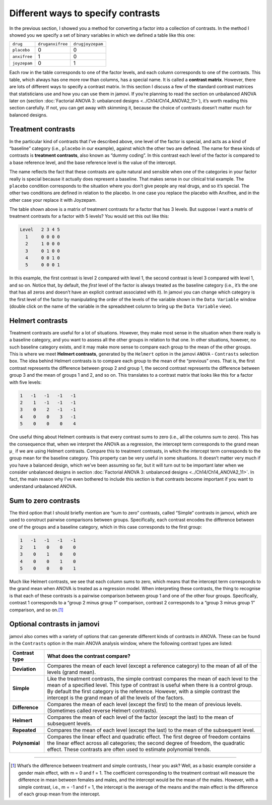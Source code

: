 .. sectionauthor:: `Danielle J. Navarro <https://djnavarro.net/>`_ and `David R. Foxcroft <https://www.davidfoxcroft.com/>`_

Different ways to specify contrasts
-----------------------------------

In the previous section, I showed you a method for converting a factor
into a collection of contrasts. In the method I showed you we specify a
set of binary variables in which we defined a table like this one:

+--------------+------------------+------------------+
| ``drug``     | ``druganxifree`` | ``drugjoyzepam`` |
+--------------+------------------+------------------+
| ``placebo``  |                0 |                0 |
+--------------+------------------+------------------+
| ``anxifree`` |                1 |                0 |
+--------------+------------------+------------------+
| ``joyzepam`` |                0 |                1 |
+--------------+------------------+------------------+

Each row in the table corresponds to one of the factor levels, and each column
corresponds to one of the contrasts. This table, which always has one more row
than columns, has a special name. It is called a **contrast matrix**. However,
there are lots of different ways to specify a contrast matrix. In this section
I discuss a few of the standard contrast matrices that statisticians use and
how you can use them in jamovi. If you’re planning to read the section on
unbalanced ANOVA later on (section :doc:`Factorial ANOVA 3: unbalanced designs
<../Ch14/Ch14_ANOVA2_11>`), it’s worth reading this section carefully. If not, you can
get away with skimming it, because the choice of contrasts doesn’t matter much
for balanced designs.

Treatment contrasts
~~~~~~~~~~~~~~~~~~~

In the particular kind of contrasts that I’ve described above, one level
of the factor is special, and acts as a kind of “baseline” category
(i.e., ``placebo`` in our example), against which the other two are
defined. The name for these kinds of contrasts is **treatment
contrasts**, also known as “dummy coding”. In this contrast each level
of the factor is compared to a base reference level, and the base
reference level is the value of the intercept.

The name reflects the fact that these contrasts are quite natural and
sensible when one of the categories in your factor really is special
because it actually does represent a baseline. That makes sense in our
clinical trial example. The ``placebo`` condition corresponds to the
situation where you don’t give people any real drugs, and so it’s
special. The other two conditions are defined in relation to the
placebo. In one case you replace the placebo with Anxifree, and in the
other case your replace it with Joyzepam.

The table shown above is a matrix of treatment contrasts for a factor
that has 3 levels. But suppose I want a matrix of treatment contrasts
for a factor with 5 levels? You would set this out like this:

.. code-block:: text

   Level   2 3 4 5
     1     0 0 0 0
     2     1 0 0 0
     3     0 1 0 0
     4     0 0 1 0
     5     0 0 0 1

In this example, the first contrast is level 2 compared with level 1,
the second contrast is level 3 compared with level 1, and so on. Notice
that, by default, the *first* level of the factor is always treated as
the baseline category (i.e., it’s the one that has all zeros and doesn’t
have an explicit contrast associated with it). In jamovi you can change
which category is the first level of the factor by manipulating the
order of the levels of the variable shown in the ``Data Variable`` window
(double click on the name of the variable in the spreadsheet column to
bring up the ``Data Variable`` view).

Helmert contrasts
~~~~~~~~~~~~~~~~~

Treatment contrasts are useful for a lot of situations. However, they
make most sense in the situation when there really is a baseline
category, and you want to assess all the other groups in relation to
that one. In other situations, however, no such baseline category
exists, and it may make more sense to compare each group to the mean of
the other groups. This is where we meet **Helmert contrasts**, generated
by the ``Helmert`` option in the jamovi ``ANOVA`` - ``Contrasts`` selection
box. The idea behind Helmert contrasts is to compare each group to the
mean of the “previous” ones. That is, the first contrast represents the
difference between group 2 and group 1, the second contrast represents
the difference between group 3 and the mean of groups 1 and 2, and so
on. This translates to a contrast matrix that looks like this for a
factor with five levels:

.. code-block:: text

   1   -1   -1   -1   -1
   2    1   -1   -1   -1
   3    0    2   -1   -1
   4    0    0    3   -1
   5    0    0    0    4

One useful thing about Helmert contrasts is that every contrast sums to zero
(i.e., all the columns sum to zero). This has the consequence that, when we
interpret the ANOVA as a regression, the intercept term corresponds to the
grand mean µ\ :sub:`..` if we are using Helmert contrasts. Compare this to
treatment contrasts, in which the intercept term corresponds to the group mean
for the baseline category. This property can be very useful in some situations.
It doesn’t matter very much if you have a balanced design, which we’ve been
assuming so far, but it will turn out to be important later when we consider
unbalanced designs in section :doc:`Factorial ANOVA 3: unbalanced designs
<../Ch14/Ch14_ANOVA2_11>`. In fact, the main reason why I’ve even bothered to include
this section is that contrasts become important if you want to understand
unbalanced ANOVA.

Sum to zero contrasts
~~~~~~~~~~~~~~~~~~~~~

The third option that I should briefly mention are “sum to zero” contrasts,
called “Simple” contrasts in jamovi, which are used to construct pairwise
comparisons between groups. Specifically, each contrast encodes the difference
between one of the groups and a baseline category, which in this case
corresponds to the first group:

.. code-block:: text

   1   -1   -1   -1   -1
   2    1    0    0    0
   3    0    1    0    0
   4    0    0    1    0
   5    0    0    0    1

Much like Helmert contrasts, we see that each column sums to zero, which
means that the intercept term corresponds to the grand mean when ANOVA
is treated as a regression model. When interpreting these contrasts, the
thing to recognise is that each of these contrasts is a pairwise
comparison between group 1 and one of the other four groups.
Specifically, contrast 1 corresponds to a “group 2 minus group 1”
comparison, contrast 2 corresponds to a “group 3 minus group 1”
comparison, and so on.\ [#]_

Optional contrasts in jamovi
~~~~~~~~~~~~~~~~~~~~~~~~~~~~

jamovi also comes with a variety of options that can generate different
kinds of contrasts in ANOVA. These can be found in the ``Contrasts``
option in the main ANOVA analysis window, where the following contrast
types are listed:

+----------------+-----------------------------------------------------+
| Contrast type  | What does the contrast compare?                     |
+================+=====================================================+
| **Deviation**  | Compares the mean of each level (except a reference |
|                | category) to the mean of all of the levels (grand   |
|                | mean).                                              |
+----------------+-----------------------------------------------------+
| **Simple**     | Like the treatment contrasts, the simple contrast   |
|                | compares the mean of each level to the mean of a    |
|                | specified level. This type of contrast is useful    |
|                | when there is a control group. By default the first |
|                | category is the reference. However, with a simple   |
|                | contrast the intercept is the grand mean of all the |
|                | levels of the factors.                              |
+----------------+-----------------------------------------------------+
| **Difference** | Compares the mean of each level (except the first)  |
|                | to the mean of previous levels. (Sometimes called   |
|                | reverse Helmert contrasts).                         |
+----------------+-----------------------------------------------------+
| **Helmert**    | Compares the mean of each level of the factor       |
|                | (except the last) to the mean of subsequent levels. |
+----------------+-----------------------------------------------------+
| **Repeated**   | Compares the mean of each level (except the last)   |
|                | to the mean of the subsequent level.                |
+----------------+-----------------------------------------------------+
| **Polynomial** | Compares the linear effect and quadratic effect.    |
|                | The first degree of freedom contains the linear     |
|                | effect across all categories; the second degree of  |
|                | freedom, the quadratic effect. These contrasts are  |
|                | often used to estimate polynomial trends.           |
+----------------+-----------------------------------------------------+

------

.. [#]
   What’s the difference between treatment and simple contrasts, I hear
   you ask? Well, as a basic example consider a gender main effect, with
   m = 0 and f = 1. The coefficient corresponding to the treatment contrast
   will measure the difference in mean between females and males, and
   the intercept would be the mean of the males. However, with a simple
   contrast, i.e., m = -1 and f = 1, the intercept is the average of the
   means and the main effect is the difference of each group mean from
   the intercept.
